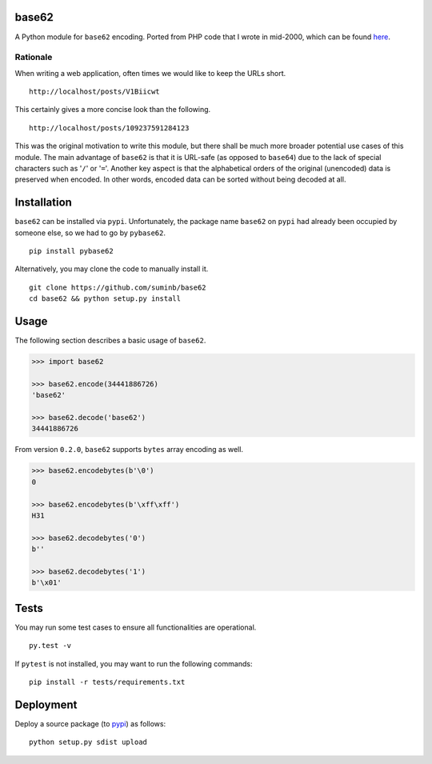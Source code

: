 base62
======

|Build Status| |Coveralls| |PyPI|

A Python module for ``base62`` encoding. Ported from PHP code that I wrote
in mid-2000, which can be found
`here <http://blog.suminb.com/archives/558>`__.

.. |Build Status| image:: https://travis-ci.org/suminb/base62.svg?branch=master
   :target: https://travis-ci.org/suminb/base62
.. |PyPI| image:: https://img.shields.io/pypi/v/pybase62.svg
   :target: https://pypi.python.org/pypi/pybase62
.. |Coveralls| image:: https://coveralls.io/repos/github/suminb/base62/badge.svg?branch=master
   :target: https://coveralls.io/github/suminb/base62?branch=develop


Rationale
---------

When writing a web application, often times we would like to keep the URLs short.

::

    http://localhost/posts/V1Biicwt

This certainly gives a more concise look than the following.

::

    http://localhost/posts/109237591284123

This was the original motivation to write this module, but there shall be much
more broader potential use cases of this module. The main advantage of
``base62`` is that it is URL-safe (as opposed to ``base64``) due to the lack of
special characters such as '``/``' or '``=``'. Another key aspect is that the
alphabetical orders of the original (unencoded) data is preserved when encoded.
In other words, encoded data can be sorted without being decoded at all.

Installation
============

``base62`` can be installed via ``pypi``. Unfortunately, the package name
``base62`` on ``pypi`` had already been occupied by someone else, so we had to
go by ``pybase62``.

::

    pip install pybase62

Alternatively, you may clone the code to manually install it.

::

    git clone https://github.com/suminb/base62
    cd base62 && python setup.py install

Usage
=====

The following section describes a basic usage of ``base62``.

.. code:: python

    >>> import base62

    >>> base62.encode(34441886726)
    'base62'

    >>> base62.decode('base62')
    34441886726

From version ``0.2.0``, ``base62`` supports ``bytes`` array encoding as well.

.. code:: python

    >>> base62.encodebytes(b'\0')
    0

    >>> base62.encodebytes(b'\xff\xff')
    H31

    >>> base62.decodebytes('0')
    b''

    >>> base62.decodebytes('1')
    b'\x01'

Tests
=====

You may run some test cases to ensure all functionalities are operational.

::

    py.test -v

If ``pytest`` is not installed, you may want to run the following commands:

::

    pip install -r tests/requirements.txt


Deployment
==========

Deploy a source package (to `pypi <https://pypi.org>`_) as follows:

::

    python setup.py sdist upload
